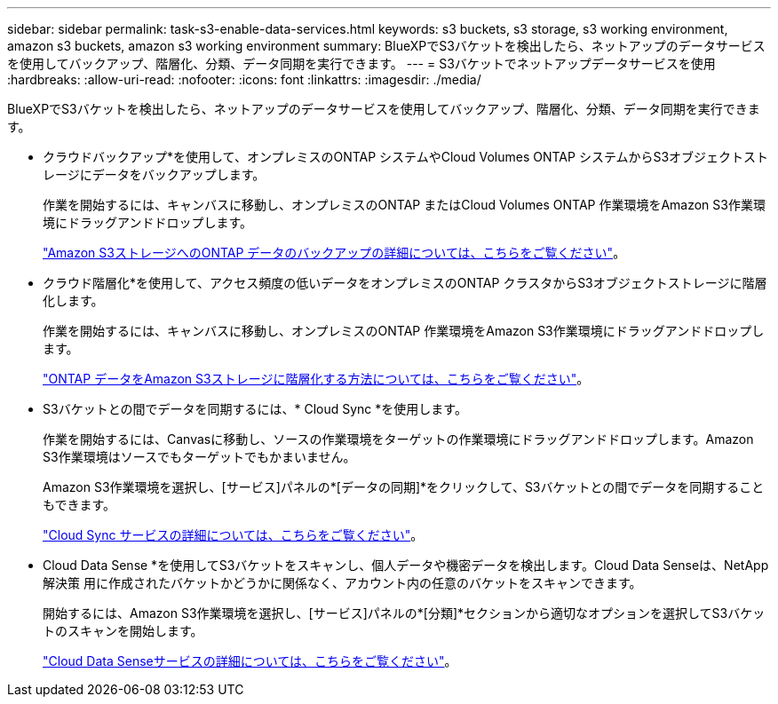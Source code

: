 ---
sidebar: sidebar 
permalink: task-s3-enable-data-services.html 
keywords: s3 buckets, s3 storage, s3 working environment, amazon s3 buckets, amazon s3 working environment 
summary: BlueXPでS3バケットを検出したら、ネットアップのデータサービスを使用してバックアップ、階層化、分類、データ同期を実行できます。 
---
= S3バケットでネットアップデータサービスを使用
:hardbreaks:
:allow-uri-read: 
:nofooter: 
:icons: font
:linkattrs: 
:imagesdir: ./media/


[role="lead"]
BlueXPでS3バケットを検出したら、ネットアップのデータサービスを使用してバックアップ、階層化、分類、データ同期を実行できます。

* クラウドバックアップ*を使用して、オンプレミスのONTAP システムやCloud Volumes ONTAP システムからS3オブジェクトストレージにデータをバックアップします。
+
作業を開始するには、キャンバスに移動し、オンプレミスのONTAP またはCloud Volumes ONTAP 作業環境をAmazon S3作業環境にドラッグアンドドロップします。

+
https://docs.netapp.com/us-en/cloud-manager-backup-restore/concept-ontap-backup-to-cloud.html["Amazon S3ストレージへのONTAP データのバックアップの詳細については、こちらをご覧ください"^]。

* クラウド階層化*を使用して、アクセス頻度の低いデータをオンプレミスのONTAP クラスタからS3オブジェクトストレージに階層化します。
+
作業を開始するには、キャンバスに移動し、オンプレミスのONTAP 作業環境をAmazon S3作業環境にドラッグアンドドロップします。

+
https://docs.netapp.com/us-en/cloud-manager-tiering/task-tiering-onprem-aws.html["ONTAP データをAmazon S3ストレージに階層化する方法については、こちらをご覧ください"^]。

* S3バケットとの間でデータを同期するには、* Cloud Sync *を使用します。
+
作業を開始するには、Canvasに移動し、ソースの作業環境をターゲットの作業環境にドラッグアンドドロップします。Amazon S3作業環境はソースでもターゲットでもかまいません。

+
Amazon S3作業環境を選択し、[サービス]パネルの*[データの同期]*をクリックして、S3バケットとの間でデータを同期することもできます。

+
https://docs.netapp.com/us-en/cloud-manager-sync/concept-cloud-sync.html["Cloud Sync サービスの詳細については、こちらをご覧ください"^]。

* Cloud Data Sense *を使用してS3バケットをスキャンし、個人データや機密データを検出します。Cloud Data Senseは、NetApp解決策 用に作成されたバケットかどうかに関係なく、アカウント内の任意のバケットをスキャンできます。
+
開始するには、Amazon S3作業環境を選択し、[サービス]パネルの*[分類]*セクションから適切なオプションを選択してS3バケットのスキャンを開始します。

+
https://docs.netapp.com/us-en/cloud-manager-data-sense/task-scanning-s3.html["Cloud Data Senseサービスの詳細については、こちらをご覧ください"^]。



